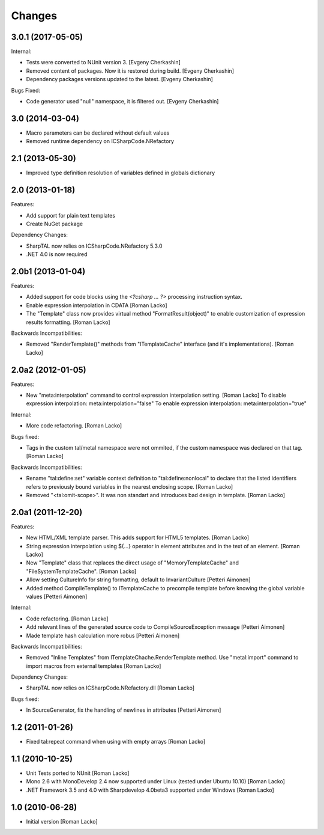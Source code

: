 Changes
=======

3.0.1 (2017-05-05)
------------------

Internal:

- Tests were converted to NUnit version 3. [Evgeny Cherkashin]
- Removed content of packages. Now it is restored during build. [Evgeny Cherkashin]
- Dependency packages versions updated to the latest. [Evgeny Cherkashin]

Bugs Fixed:

- Code generator used "null" namespace, it is filtered out. [Evgeny Cherkashin]


3.0 (2014-03-04)
----------------

- Macro parameters can be declared without default values
- Removed runtime dependency on ICSharpCode.NRefactory


2.1 (2013-05-30)
----------------

- Improved type definition resolution of variables defined in globals dictionary


2.0 (2013-01-18)
----------------

Features:

- Add support for plain text templates
- Create NuGet package

Dependency Changes:

- SharpTAL now relies on ICSharpCode.NRefactory 5.3.0
- .NET 4.0 is now required


2.0b1 (2013-01-04)
------------------

Features:

- Added support for code blocks using the `<?csharp ... ?>` processing instruction syntax.
- Enable expression interpolation in CDATA [Roman Lacko]
- The "Template" class now provides virtual method "FormatResult(object)" to enable customization of expression results formatting. [Roman Lacko]

Backwards Incompatibilities:

- Removed "RenderTemplate()" methods from "ITemplateCache" interface (and it's implementations). [Roman Lacko]


2.0a2 (2012-01-05)
------------------

Features:

- New "meta:interpolation" command to control expression interpolation setting. [Roman Lacko]
  To disable expression interpolation: meta:interpolation="false"
  To enable expression interpolation: meta:interpolation="true"

Internal:

- More code refactoring. [Roman Lacko]

Bugs fixed:

- Tags in the custom tal/metal namespace were not ommited, if the custom namespace was declared on that tag. [Roman Lacko]

Backwards Incompatibilities:

- Rename "tal:define:set" variable context definition to "tal:define:nonlocal" to declare that the listed identifiers refers to previously bound variables in the nearest enclosing scope. [Roman Lacko]
- Removed "<tal:omit-scope>". It was non standart and introduces bad design in template. [Roman Lacko]


2.0a1 (2011-12-20)
------------------

Features:

- New HTML/XML template parser. This adds support for HTML5 templates. [Roman Lacko]
- String expression interpolation using ${...} operator in element attributes and in the text of an element. [Roman Lacko]
- New "Template" class that replaces the direct usage of "MemoryTemplateCache" and "FileSystemTemplateCache". [Roman Lacko]
- Allow setting CultureInfo for string formatting, default to InvariantCulture [Petteri Aimonen]
- Added method CompileTemplate() to ITemplateCache to precompile template before knowing the global variable values [Petteri Aimonen]

Internal:

- Code refactoring. [Roman Lacko]
- Add relevant lines of the generated source code to CompileSourceException message [Petteri Aimonen]
- Made template hash calculation more robus [Petteri Aimonen]

Backwards Incompatibilities:

- Removed "Inline Templates" from ITemplateChache.RenderTemplate method. Use "metal:import" command to import macros from external templates [Roman Lacko]

Dependency Changes:

- SharpTAL now relies on ICSharpCode.NRefactory.dll [Roman Lacko]

Bugs fixed:

- In SourceGenerator, fix the handling of newlines in attributes [Petteri Aimonen]


1.2 (2011-01-26)
----------------

- Fixed tal:repeat command when using with empty arrays [Roman Lacko]


1.1 (2010-10-25)
----------------

- Unit Tests ported to NUnit [Roman Lacko]
- Mono 2.6 with MonoDevelop 2.4 now supported under Linux (tested under Ubuntu 10.10) [Roman Lacko]
- .NET Framework 3.5 and 4.0 with Sharpdevelop 4.0beta3 supported under Windows [Roman Lacko]


1.0 (2010-06-28)
----------------

- Initial version [Roman Lacko]
